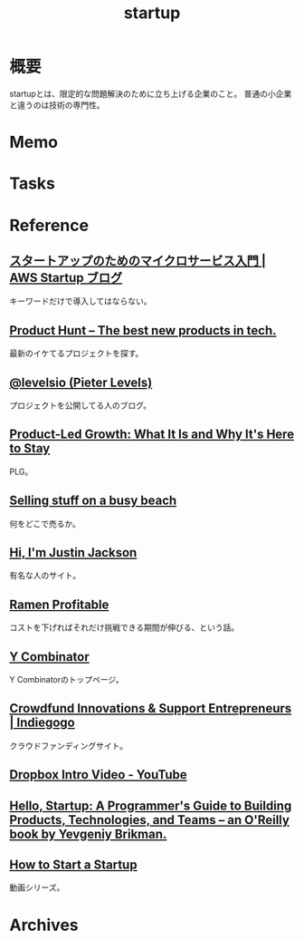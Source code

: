 :PROPERTIES:
:ID:       9c5f9bfa-dc41-40b6-94cd-0791ab9d40c1
:mtime:    20241102180357 20241028101410
:ctime:    20210926150739
:END:
#+title: startup
* 概要
startupとは、限定的な問題解決のために立ち上げる企業のこと。
普通の小企業と違うのは技術の専門性。
* Memo
* Tasks
* Reference
** [[https://aws.amazon.com/jp/blogs/startup/techblog-microservices-introduction/][スタートアップのためのマイクロサービス入門 | AWS Startup ブログ]]
キーワードだけで導入してはならない。
**  [[https://www.producthunt.com/][Product Hunt – The best new products in tech.]]
最新のイケてるプロジェクトを探す。
**  [[https://levels.io/][@levelsio (Pieter Levels)]]
プロジェクトを公開してる人のブログ。
**  [[https://openviewpartners.com/product-led-growth/#][Product-Led Growth: What It Is and Why It's Here to Stay]]
PLG。
**  [[https://justinjackson.ca/beach][Selling stuff on a busy beach]]
何をどこで売るか。
**  [[https://justinjackson.ca/][Hi, I'm Justin Jackson]]
有名な人のサイト。
**  [[http://www.paulgraham.com/ramenprofitable.html][Ramen Profitable]]
コストを下げればそれだけ挑戦できる期間が伸びる、という話。
**  [[https://www.ycombinator.com/][Y Combinator]]
Y Combinatorのトップページ。
**  [[https://www.indiegogo.com/][Crowdfund Innovations & Support Entrepreneurs | Indiegogo]]
クラウドファンディングサイト。
**  [[https://www.youtube.com/watch?v=w4eTR7tci6A&list=LL&index=2][Dropbox Intro Video - YouTube]]
**  [[https://www.hello-startup.net/resources/][Hello, Startup: A Programmer's Guide to Building Products, Technologies, and Teams -- an O'Reilly book by Yevgeniy Brikman.]]
**  [[http://startupclass.samaltman.com/][How to Start a Startup]]
動画シリーズ。
* Archives
